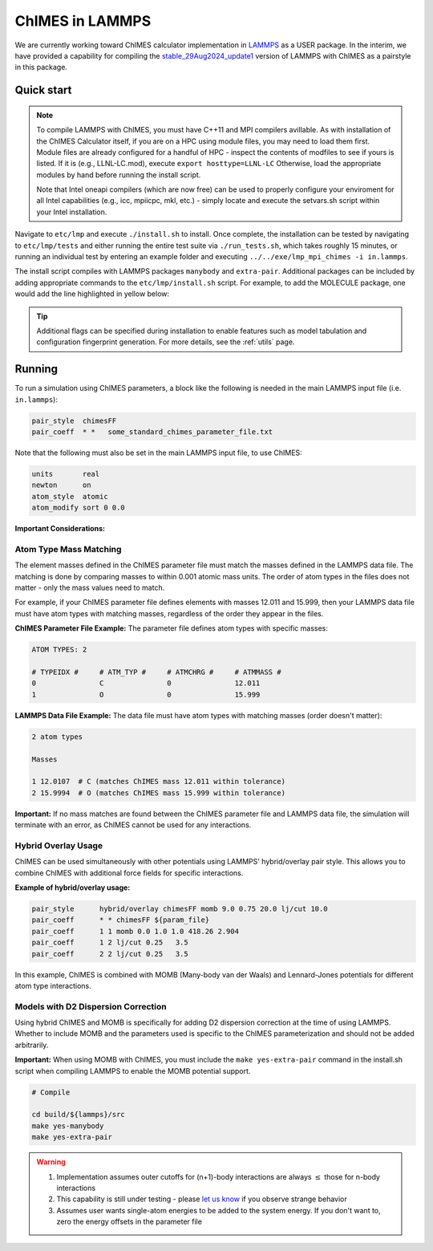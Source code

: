 
.. _etc:

ChIMES in LAMMPS
=============================================

We are currently working toward ChIMES calculator implementation in `LAMMPS <https://lammps.sandia.gov>`_ as a USER package. In the interim, we have provided a capability for compiling the `stable_29Aug2024_update1 <https://github.com/lammps/lammps.git build/>`_ version of LAMMPS with ChIMES as a pairstyle in this package.



Quick start
^^^^^^^^^^^^^^^^

.. Note ::

    To compile LAMMPS with ChIMES, you must have C++11 and MPI compilers avillable. As with installation of the ChIMES Calculator itself, if you are on a HPC using module files, you may need to load them first. Module files are already configured for a handful of HPC - inspect the contents of modfiles to see if yours is listed. If it is (e.g., LLNL-LC.mod), execute ``export hosttype=LLNL-LC`` Otherwise, load the appropriate modules by hand before running the install script.

    Note that Intel oneapi compilers (which are now free) can be used to properly configure your enviroment for all Intel capabilities (e.g., icc, mpiicpc, mkl, etc.) - simply locate and execute the setvars.sh script within your Intel installation.



Navigate to ``etc/lmp`` and execute  ``./install.sh`` to install. Once complete, the installation can be tested by navigating to ``etc/lmp/tests`` and either running the entire test suite via ``./run_tests.sh``, which takes roughly 15 minutes, or running an individual test by entering an example folder and executing ``../../exe/lmp_mpi_chimes -i in.lammps``. 

The install script compiles with LAMMPS packages ``manybody`` and ``extra-pair``. Additional packages can be included by adding appropriate commands to the ``etc/lmp/install.sh`` script. For example, to add the MOLECULE package, one would add the line highlighted in yellow below:


.. code-block :: 
    :lineno-start: 114
    :emphasize-lines: 6
    
    # Compile
    
    cd build/${lammps}/src
    make yes-manybody
    make yes-extra-pair
    make yes-molecule
    make -j 4 mpi_chimes
    cd -

    


.. Tip ::

    Additional flags can be specified during installation to enable features such as model tabulation and configuration fingerprint generation. For more details, see the :ref:`utils` page.
    

Running
^^^^^^^^^^^^^^^^

To run a simulation using ChIMES parameters, a block like the following is needed in the main LAMMPS input file (i.e. ``in.lammps``):

.. code-block:: text

    pair_style	chimesFF
    pair_coeff	* *   some_standard_chimes_parameter_file.txt 

Note that the following must also be set in the main LAMMPS input file, to use ChIMES:

.. code-block:: text

    units       real		
    newton      on 		
    atom_style  atomic		
    atom_modify sort 0 0.0	

**Important Considerations:**

Atom Type Mass Matching
"""""""""""""""""""""

The element masses defined in the ChIMES parameter file must match the masses defined in the LAMMPS data file. The matching is done by comparing masses to within 0.001 atomic mass units. The order of atom types in the files does not matter - only the mass values need to match.

For example, if your ChIMES parameter file defines elements with masses 12.011 and 15.999, then your LAMMPS data file must have atom types with matching masses, regardless of the order they appear in the files.

**ChIMES Parameter File Example:**
The parameter file defines atom types with specific masses:

.. code-block:: text

    ATOM TYPES: 2

    # TYPEIDX #     # ATM_TYP #     # ATMCHRG #     # ATMMASS #
    0               C               0               12.011
    1               O               0               15.999

**LAMMPS Data File Example:**
The data file must have atom types with matching masses (order doesn't matter):

.. code-block:: text
  
    2 atom types

    Masses

    1 12.0107  # C (matches ChIMES mass 12.011 within tolerance)
    2 15.9994  # O (matches ChIMES mass 15.999 within tolerance)

**Important:** If no mass matches are found between the ChIMES parameter file and LAMMPS data file, the simulation will terminate with an error, as ChIMES cannot be used for any interactions.

Hybrid Overlay Usage
"""""""""""""""""""

ChIMES can be used simultaneously with other potentials using LAMMPS' hybrid/overlay pair style. This allows you to combine ChIMES with additional force fields for specific interactions.

**Example of hybrid/overlay usage:**

.. code-block:: text

    pair_style      hybrid/overlay chimesFF momb 9.0 0.75 20.0 lj/cut 10.0
    pair_coeff      * * chimesFF ${param_file}
    pair_coeff      1 1 momb 0.0 1.0 1.0 418.26 2.904
    pair_coeff      1 2 lj/cut 0.25   3.5
    pair_coeff      2 2 lj/cut 0.25   3.5

In this example, ChIMES is combined with MOMB (Many-body van der Waals) and Lennard-Jones potentials for different atom type interactions. 

Models with D2 Dispersion Correction
"""""""""""""""""""""""""""""""""""

Using hybrid ChIMES and MOMB is specifically for adding D2 dispersion correction at the time of using LAMMPS. Whether to include MOMB and the parameters used is specific to the ChIMES parameterization and should not be added arbitrarily.

**Important:** When using MOMB with ChIMES, you must include the ``make yes-extra-pair`` command in the install.sh script when compiling LAMMPS to enable the MOMB potential support.

.. code-block:: text

    # Compile

    cd build/${lammps}/src
    make yes-manybody
    make yes-extra-pair

.. Warning::

    1. Implementation assumes outer cutoffs for (n+1)-body interactions are always :math:`\le` those for n-body interactions
    2. This capability is still under testing - please `let us know <https://groups.google.com/g/chimes_software>`_ if you observe strange behavior
    3. Assumes user wants single-atom energies to be added to the system energy. If you don't want to, zero the energy offsets in the parameter file

